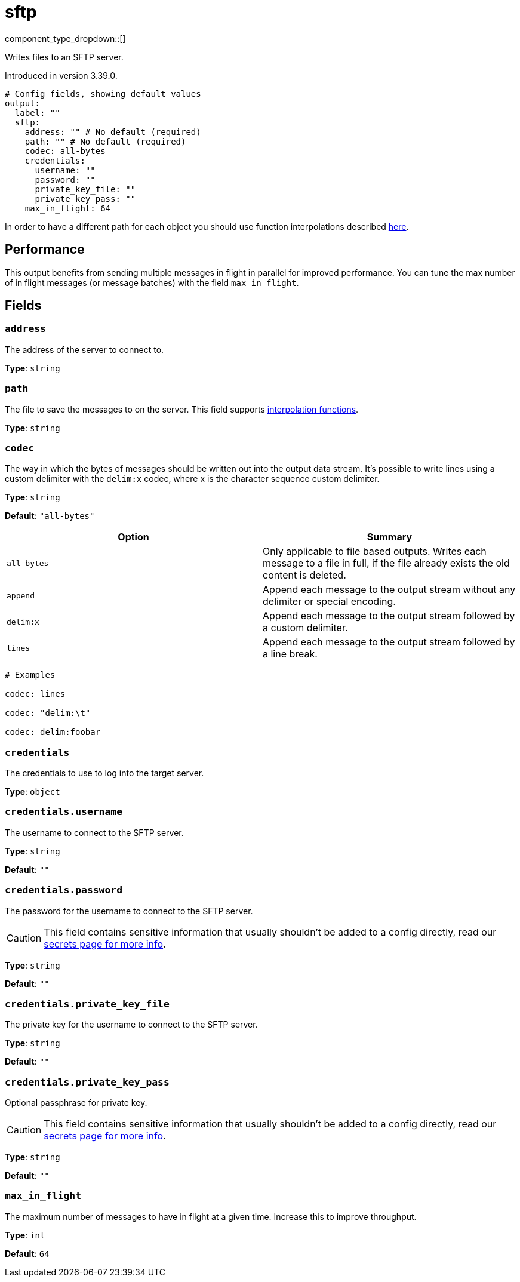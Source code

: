 = sftp
:type: output
:status: beta
:categories: ["Network"]



////
     THIS FILE IS AUTOGENERATED!

     To make changes please edit the corresponding source file under internal/impl/<provider>.
////


component_type_dropdown::[]


Writes files to an SFTP server.

Introduced in version 3.39.0.

```yml
# Config fields, showing default values
output:
  label: ""
  sftp:
    address: "" # No default (required)
    path: "" # No default (required)
    codec: all-bytes
    credentials:
      username: ""
      password: ""
      private_key_file: ""
      private_key_pass: ""
    max_in_flight: 64
```

In order to have a different path for each object you should use function interpolations described xref:configuration:interpolation.adoc#bloblang-queries[here].

== Performance

This output benefits from sending multiple messages in flight in parallel for improved performance. You can tune the max number of in flight messages (or message batches) with the field `max_in_flight`.

== Fields

=== `address`

The address of the server to connect to.


*Type*: `string`


=== `path`

The file to save the messages to on the server.
This field supports xref:configuration:interpolation.adoc#bloblang-queries[interpolation functions].


*Type*: `string`


=== `codec`

The way in which the bytes of messages should be written out into the output data stream. It's possible to write lines using a custom delimiter with the `delim:x` codec, where x is the character sequence custom delimiter.


*Type*: `string`

*Default*: `"all-bytes"`

|===
| Option | Summary

| `all-bytes`
| Only applicable to file based outputs. Writes each message to a file in full, if the file already exists the old content is deleted.
| `append`
| Append each message to the output stream without any delimiter or special encoding.
| `delim:x`
| Append each message to the output stream followed by a custom delimiter.
| `lines`
| Append each message to the output stream followed by a line break.

|===

```yml
# Examples

codec: lines

codec: "delim:\t"

codec: delim:foobar
```

=== `credentials`

The credentials to use to log into the target server.


*Type*: `object`


=== `credentials.username`

The username to connect to the SFTP server.


*Type*: `string`

*Default*: `""`

=== `credentials.password`

The password for the username to connect to the SFTP server.
[CAUTION]
====
This field contains sensitive information that usually shouldn't be added to a config directly, read our xref:configuration:secrets.adoc[secrets page for more info].
====



*Type*: `string`

*Default*: `""`

=== `credentials.private_key_file`

The private key for the username to connect to the SFTP server.


*Type*: `string`

*Default*: `""`

=== `credentials.private_key_pass`

Optional passphrase for private key.
[CAUTION]
====
This field contains sensitive information that usually shouldn't be added to a config directly, read our xref:configuration:secrets.adoc[secrets page for more info].
====



*Type*: `string`

*Default*: `""`

=== `max_in_flight`

The maximum number of messages to have in flight at a given time. Increase this to improve throughput.


*Type*: `int`

*Default*: `64`


